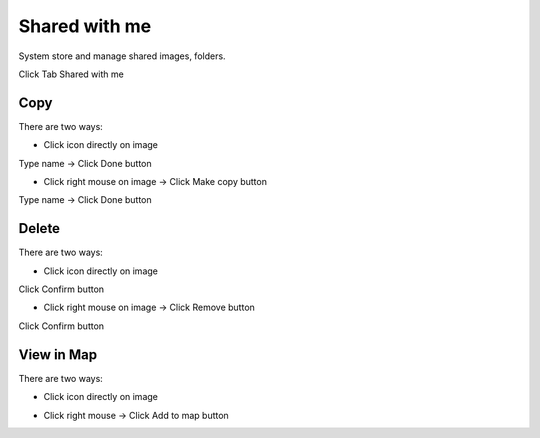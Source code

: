Shared with me
--------------

System store and manage shared images, folders.

Click Tab Shared with me

.. image:: ../img/swm_image.png
    :align: center 

Copy 
====

There are two ways:

* Click  icon directly on image

.. image:: ../img/swm_copy_image_1.png
    :align: center 

Type name -> Click Done button

.. image:: ../img/swm_copy_image_2.png
    :align: center 

* Click right mouse on image -> Click Make copy button

.. image:: ../img/swm_copy_image_3.png
    :align: center 

Type name -> Click Done button

Delete 
======

There are two ways:

* Click   icon directly on image

.. image:: ../img/swm_delete_image_1.png
    :align: center 

Click Confirm button

* Click right mouse on image -> Click Remove button

.. image:: ../img/swm_delete_image_2.png
    :align: center 

Click Confirm button

View in Map
===========

There are two ways:

* Click   icon directly on image

.. image:: ../img/swm_add_map_image_1.png
    :align: center 

* Click right mouse -> Click Add to map button

.. image:: ../img/swm_add_map_image_2.png
    :align: center 